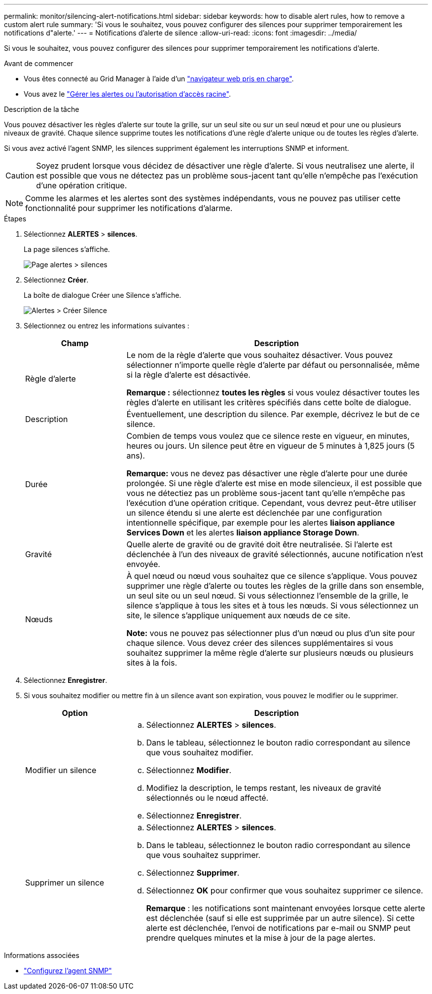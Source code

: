 ---
permalink: monitor/silencing-alert-notifications.html 
sidebar: sidebar 
keywords: how to disable alert rules, how to remove a custom alert rule 
summary: 'Si vous le souhaitez, vous pouvez configurer des silences pour supprimer temporairement les notifications d"alerte.' 
---
= Notifications d'alerte de silence
:allow-uri-read: 
:icons: font
:imagesdir: ../media/


[role="lead"]
Si vous le souhaitez, vous pouvez configurer des silences pour supprimer temporairement les notifications d'alerte.

.Avant de commencer
* Vous êtes connecté au Grid Manager à l'aide d'un link:../admin/web-browser-requirements.html["navigateur web pris en charge"].
* Vous avez le link:../admin/admin-group-permissions.html["Gérer les alertes ou l'autorisation d'accès racine"].


.Description de la tâche
Vous pouvez désactiver les règles d'alerte sur toute la grille, sur un seul site ou sur un seul nœud et pour une ou plusieurs niveaux de gravité. Chaque silence supprime toutes les notifications d'une règle d'alerte unique ou de toutes les règles d'alerte.

Si vous avez activé l'agent SNMP, les silences suppriment également les interruptions SNMP et informent.


CAUTION: Soyez prudent lorsque vous décidez de désactiver une règle d'alerte. Si vous neutralisez une alerte, il est possible que vous ne détectez pas un problème sous-jacent tant qu'elle n'empêche pas l'exécution d'une opération critique.


NOTE: Comme les alarmes et les alertes sont des systèmes indépendants, vous ne pouvez pas utiliser cette fonctionnalité pour supprimer les notifications d'alarme.

.Étapes
. Sélectionnez *ALERTES* > *silences*.
+
La page silences s'affiche.

+
image::../media/alerts_silences_page.png[Page alertes > silences]

. Sélectionnez *Créer*.
+
La boîte de dialogue Créer une Silence s'affiche.

+
image::../media/alerts_create_silence.png[Alertes > Créer Silence]

. Sélectionnez ou entrez les informations suivantes :
+
[cols="1a,3a"]
|===
| Champ | Description 


 a| 
Règle d'alerte
 a| 
Le nom de la règle d'alerte que vous souhaitez désactiver. Vous pouvez sélectionner n'importe quelle règle d'alerte par défaut ou personnalisée, même si la règle d'alerte est désactivée.

*Remarque :* sélectionnez *toutes les règles* si vous voulez désactiver toutes les règles d'alerte en utilisant les critères spécifiés dans cette boîte de dialogue.



 a| 
Description
 a| 
Éventuellement, une description du silence. Par exemple, décrivez le but de ce silence.



 a| 
Durée
 a| 
Combien de temps vous voulez que ce silence reste en vigueur, en minutes, heures ou jours. Un silence peut être en vigueur de 5 minutes à 1,825 jours (5 ans).

*Remarque:* vous ne devez pas désactiver une règle d'alerte pour une durée prolongée. Si une règle d'alerte est mise en mode silencieux, il est possible que vous ne détectiez pas un problème sous-jacent tant qu'elle n'empêche pas l'exécution d'une opération critique. Cependant, vous devrez peut-être utiliser un silence étendu si une alerte est déclenchée par une configuration intentionnelle spécifique, par exemple pour les alertes *liaison appliance Services Down* et les alertes *liaison appliance Storage Down*.



 a| 
Gravité
 a| 
Quelle alerte de gravité ou de gravité doit être neutralisée. Si l'alerte est déclenchée à l'un des niveaux de gravité sélectionnés, aucune notification n'est envoyée.



 a| 
Nœuds
 a| 
À quel nœud ou nœud vous souhaitez que ce silence s'applique. Vous pouvez supprimer une règle d'alerte ou toutes les règles de la grille dans son ensemble, un seul site ou un seul nœud. Si vous sélectionnez l'ensemble de la grille, le silence s'applique à tous les sites et à tous les nœuds. Si vous sélectionnez un site, le silence s'applique uniquement aux nœuds de ce site.

*Note:* vous ne pouvez pas sélectionner plus d'un nœud ou plus d'un site pour chaque silence. Vous devez créer des silences supplémentaires si vous souhaitez supprimer la même règle d'alerte sur plusieurs nœuds ou plusieurs sites à la fois.

|===
. Sélectionnez *Enregistrer*.
. Si vous souhaitez modifier ou mettre fin à un silence avant son expiration, vous pouvez le modifier ou le supprimer.
+
[cols="1a,3a"]
|===
| Option | Description 


 a| 
Modifier un silence
 a| 
.. Sélectionnez *ALERTES* > *silences*.
.. Dans le tableau, sélectionnez le bouton radio correspondant au silence que vous souhaitez modifier.
.. Sélectionnez *Modifier*.
.. Modifiez la description, le temps restant, les niveaux de gravité sélectionnés ou le nœud affecté.
.. Sélectionnez *Enregistrer*.




 a| 
Supprimer un silence
 a| 
.. Sélectionnez *ALERTES* > *silences*.
.. Dans le tableau, sélectionnez le bouton radio correspondant au silence que vous souhaitez supprimer.
.. Sélectionnez *Supprimer*.
.. Sélectionnez *OK* pour confirmer que vous souhaitez supprimer ce silence.
+
*Remarque* : les notifications sont maintenant envoyées lorsque cette alerte est déclenchée (sauf si elle est supprimée par un autre silence). Si cette alerte est déclenchée, l'envoi de notifications par e-mail ou SNMP peut prendre quelques minutes et la mise à jour de la page alertes.



|===


.Informations associées
* link:configuring-snmp-agent.html["Configurez l'agent SNMP"]

